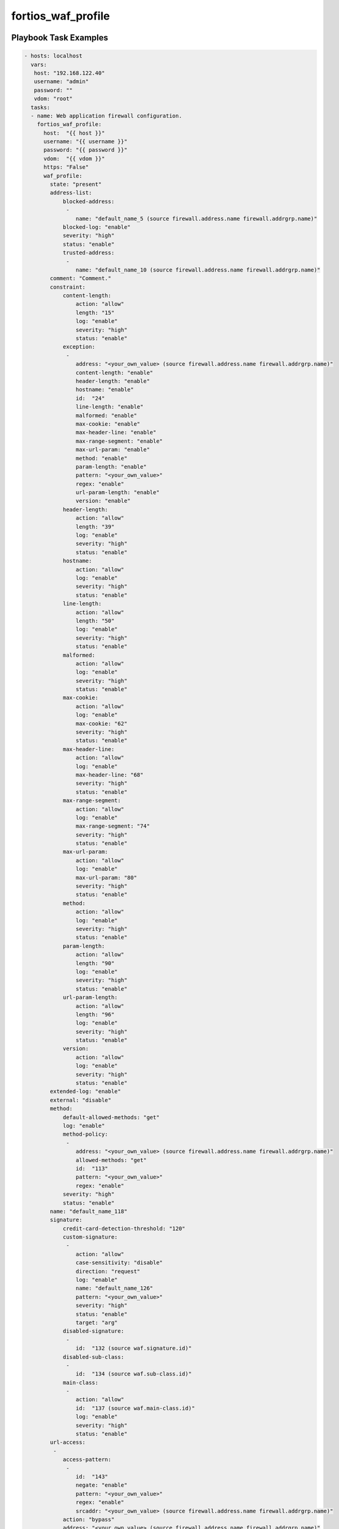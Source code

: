 ===================
fortios_waf_profile
===================


Playbook Task Examples
----------------------

.. code-block:: yaml

    - hosts: localhost
      vars:
       host: "192.168.122.40"
       username: "admin"
       password: ""
       vdom: "root"
      tasks:
      - name: Web application firewall configuration.
        fortios_waf_profile:
          host:  "{{ host }}"
          username: "{{ username }}"
          password: "{{ password }}"
          vdom:  "{{ vdom }}"
          https: "False"
          waf_profile:
            state: "present"
            address-list:
                blocked-address:
                 -
                    name: "default_name_5 (source firewall.address.name firewall.addrgrp.name)"
                blocked-log: "enable"
                severity: "high"
                status: "enable"
                trusted-address:
                 -
                    name: "default_name_10 (source firewall.address.name firewall.addrgrp.name)"
            comment: "Comment."
            constraint:
                content-length:
                    action: "allow"
                    length: "15"
                    log: "enable"
                    severity: "high"
                    status: "enable"
                exception:
                 -
                    address: "<your_own_value> (source firewall.address.name firewall.addrgrp.name)"
                    content-length: "enable"
                    header-length: "enable"
                    hostname: "enable"
                    id:  "24"
                    line-length: "enable"
                    malformed: "enable"
                    max-cookie: "enable"
                    max-header-line: "enable"
                    max-range-segment: "enable"
                    max-url-param: "enable"
                    method: "enable"
                    param-length: "enable"
                    pattern: "<your_own_value>"
                    regex: "enable"
                    url-param-length: "enable"
                    version: "enable"
                header-length:
                    action: "allow"
                    length: "39"
                    log: "enable"
                    severity: "high"
                    status: "enable"
                hostname:
                    action: "allow"
                    log: "enable"
                    severity: "high"
                    status: "enable"
                line-length:
                    action: "allow"
                    length: "50"
                    log: "enable"
                    severity: "high"
                    status: "enable"
                malformed:
                    action: "allow"
                    log: "enable"
                    severity: "high"
                    status: "enable"
                max-cookie:
                    action: "allow"
                    log: "enable"
                    max-cookie: "62"
                    severity: "high"
                    status: "enable"
                max-header-line:
                    action: "allow"
                    log: "enable"
                    max-header-line: "68"
                    severity: "high"
                    status: "enable"
                max-range-segment:
                    action: "allow"
                    log: "enable"
                    max-range-segment: "74"
                    severity: "high"
                    status: "enable"
                max-url-param:
                    action: "allow"
                    log: "enable"
                    max-url-param: "80"
                    severity: "high"
                    status: "enable"
                method:
                    action: "allow"
                    log: "enable"
                    severity: "high"
                    status: "enable"
                param-length:
                    action: "allow"
                    length: "90"
                    log: "enable"
                    severity: "high"
                    status: "enable"
                url-param-length:
                    action: "allow"
                    length: "96"
                    log: "enable"
                    severity: "high"
                    status: "enable"
                version:
                    action: "allow"
                    log: "enable"
                    severity: "high"
                    status: "enable"
            extended-log: "enable"
            external: "disable"
            method:
                default-allowed-methods: "get"
                log: "enable"
                method-policy:
                 -
                    address: "<your_own_value> (source firewall.address.name firewall.addrgrp.name)"
                    allowed-methods: "get"
                    id:  "113"
                    pattern: "<your_own_value>"
                    regex: "enable"
                severity: "high"
                status: "enable"
            name: "default_name_118"
            signature:
                credit-card-detection-threshold: "120"
                custom-signature:
                 -
                    action: "allow"
                    case-sensitivity: "disable"
                    direction: "request"
                    log: "enable"
                    name: "default_name_126"
                    pattern: "<your_own_value>"
                    severity: "high"
                    status: "enable"
                    target: "arg"
                disabled-signature:
                 -
                    id:  "132 (source waf.signature.id)"
                disabled-sub-class:
                 -
                    id:  "134 (source waf.sub-class.id)"
                main-class:
                 -
                    action: "allow"
                    id:  "137 (source waf.main-class.id)"
                    log: "enable"
                    severity: "high"
                    status: "enable"
            url-access:
             -
                access-pattern:
                 -
                    id:  "143"
                    negate: "enable"
                    pattern: "<your_own_value>"
                    regex: "enable"
                    srcaddr: "<your_own_value> (source firewall.address.name firewall.addrgrp.name)"
                action: "bypass"
                address: "<your_own_value> (source firewall.address.name firewall.addrgrp.name)"
                id:  "150"
                log: "enable"
                severity: "high"



Playbook File Examples
----------------------

%%PB_FILE_EXAMPLE_TOKEN%%

